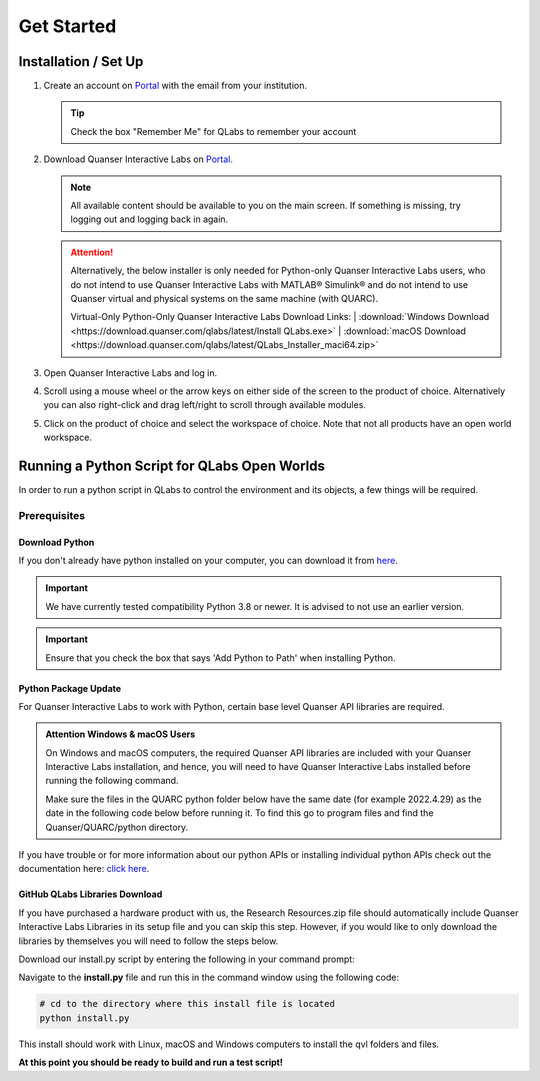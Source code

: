 .. _Get Started:

***********
Get Started
***********

Installation / Set Up
=====================

#.
    Create an account on
    `Portal <https://portal.quanser.com/Accounts/Login?returnUrl=/>`__ with
    the email from your institution.

    .. tip:: Check the box "Remember Me" for QLabs to remember your account

#.
    Download Quanser Interactive Labs on
    `Portal. <https://portal.quanser.com/Accounts/Login?returnUrl=/>`__

    .. note::
        All available content should be available to you on the main screen.
        If something is missing, try logging out and logging back in again.
    
    .. attention::
        Alternatively, the below installer is only needed for Python-only 
        Quanser Interactive Labs users, who do not intend to use Quanser 
        Interactive Labs with MATLAB® Simulink® and do not intend to use 
        Quanser virtual and physical systems on the same machine 
        (with QUARC). 

        Virtual-Only Python-Only Quanser Interactive Labs Download Links:
        | :download:`Windows Download <https://download.quanser.com/qlabs/latest/Install QLabs.exe>`
        | :download:`macOS Download <https://download.quanser.com/qlabs/latest/QLabs_Installer_maci64.zip>`

#.  
    Open Quanser Interactive Labs and log in.
#.
    Scroll using a mouse wheel or the arrow keys on either side of the screen
    to the product of choice.
    Alternatively you can also right-click and drag left/right to scroll
    through available modules.

#.
    Click on the product of choice and select the workspace of choice. Note
    that not all products have an open world workspace.

Running a Python Script for QLabs Open Worlds
=============================================

In order to run a python script in QLabs to control the environment and its
objects, a few things will be required.

Prerequisites
-------------

Download Python
^^^^^^^^^^^^^^^

If you don't already have python installed on your computer, you can download
it from `here <https://Python.org/downloads/>`__.

.. important::
    We have currently tested compatibility Python 3.8 or newer.  
    It is advised to not use an earlier version.

.. important::
    Ensure that you check the box that says 'Add Python to Path' when
    installing Python.

Python Package Update
^^^^^^^^^^^^^^^^^^^^^

For Quanser Interactive Labs to work with Python, certain base level Quanser
API libraries are required.

.. admonition:: Attention Windows & macOS Users

    On Windows and macOS computers, the required Quanser API libraries are included with 
    your Quanser Interactive Labs installation, and hence, you will need to have Quanser 
    Interactive Labs installed before running the following command.

    Make sure the files in the QUARC python folder below have the same date (for example 
    2022.4.29) as the date in the following code below before running it.  
    To find this go to program files and find the Quanser/QUARC/python directory.

.. tabs::
    .. code-tab:: console Windows

        # Type this into your Windows Command Prompt
        python -m pip install --upgrade --find-links "%QUARC_DIR%\python"
        "%QUARC_DIR%\python\quanser_api-2022.4.29-py2.py3-none-any.whl"

    .. code-tab:: console Linux

        # Type this into your Linux Terminal
        wget --no-cache https://repo.quanser.com/debian/release/config/configure_repo.sh
        chmod u+x configure_repo.sh
        ./configure_repo.sh
        rm -f ./configure_repo.sh
        sudo apt update
        sudo apt-get install python3-quanser-apis
    
    .. code-tab:: console macOS

        # Type this into your macOS Terminal
        python3 -m pip install --upgrade pip
        python3 -m pip install --upgrade --find-links /opt/quanser/python /opt/quanser/python/quanser_api-2023.4.13-py2.py3-none-any.whl

If you have trouble or for more information about our python APIs or 
installing individual python APIs check out the documentation here:
`click here <https://docs.quanser.com/quarc/documentation/python/getting_started.html>`__.

GitHub QLabs Libraries Download
^^^^^^^^^^^^^^^^^^^^^^^^^^^^^^^

If you have purchased a hardware product with us, the Research Resources.zip file should 
automatically include Quanser Interactive Labs Libraries in its setup file and you can skip this step.  
However, if you would like to only download the libraries by themselves you will 
need to follow the steps below.

Download our install.py script by entering the following in your command prompt:

.. tabs::
    .. code-tab:: console
        
        # Navigate to your downloads or where ever you would like this file to be downloaded to then run the below line 
        curl -L -o install.py https://raw.githubusercontent.com/quanser/Quanser_Interactive_Labs_Resources/main/install.py

Navigate to the **install.py** file and run this in the command window using the following code:

.. code-block:: console

    # cd to the directory where this install file is located
    python install.py

This install should work with Linux, macOS and Windows computers to install the qvl folders and files.

**At this point you should be ready to build and run a test script!**
